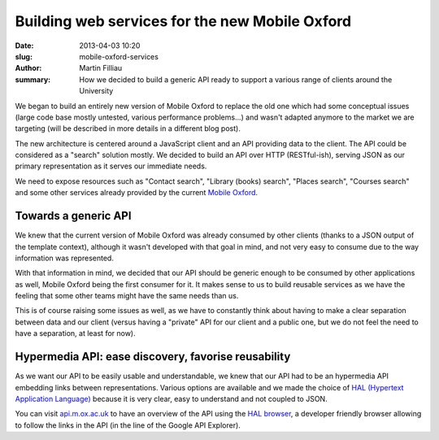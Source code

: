Building web services for the new Mobile Oxford
###############################################

:date: 2013-04-03 10:20
:slug: mobile-oxford-services
:author: Martin Filliau
:summary: How we decided to build a generic API ready to support a various range of clients around the University

We began to build an entirely new version of Mobile Oxford to replace the old one which had some conceptual issues (large code base mostly untested, various performance problems...) and wasn't adapted anymore to the market we are targeting (will be described in more details in a different blog post).

The new architecture is centered around a JavaScript client and an API providing data to the client. The API could be considered as a "search" solution mostly. We decided to build an API over HTTP (RESTful-ish), serving JSON as our primary representation as it serves our immediate needs.

We need to expose resources such as "Contact search", "Library (books) search", "Places search", "Courses search" and some other services already provided by the current `Mobile Oxford <http://m.ox.ac.uk>`_.

Towards a generic API
---------------------

We knew that the current version of Mobile Oxford was already consumed by other clients (thanks to a JSON output of the template context), although it wasn't developed with that goal in mind, and not very easy to consume due to the way information was represented.

With that information in mind, we decided that our API should be generic enough to be consumed by other applications as well, Mobile Oxford being the first consumer for it.
It makes sense to us to build reusable services as we have the feeling that some other teams might have the same needs than us.

This is of course raising some issues as well, as we have to constantly think about having to make a clear separation between data and our client (versus having a "private" API for our client and a public one, but we do not feel the need to have a separation, at least for now).

Hypermedia API: ease discovery, favorise reusability
----------------------------------------------------

As we want our API to be easily usable and understandable, we knew that our API had to be an hypermedia API embedding links between representations.
Various options are available and we made the choice of `HAL (Hypertext Application Language) <http://stateless.co/hal_specification.html>`_ because it is very clear, easy to understand and not coupled to JSON.

You can visit `api.m.ox.ac.uk <http://api.m.ox.ac.uk>`_ to have an overview of the API using the `HAL browser <http://github.com/mikekelly/hal-browser>`_, a developer friendly browser allowing to follow the links in the
API (in the line of the Google API Explorer).
